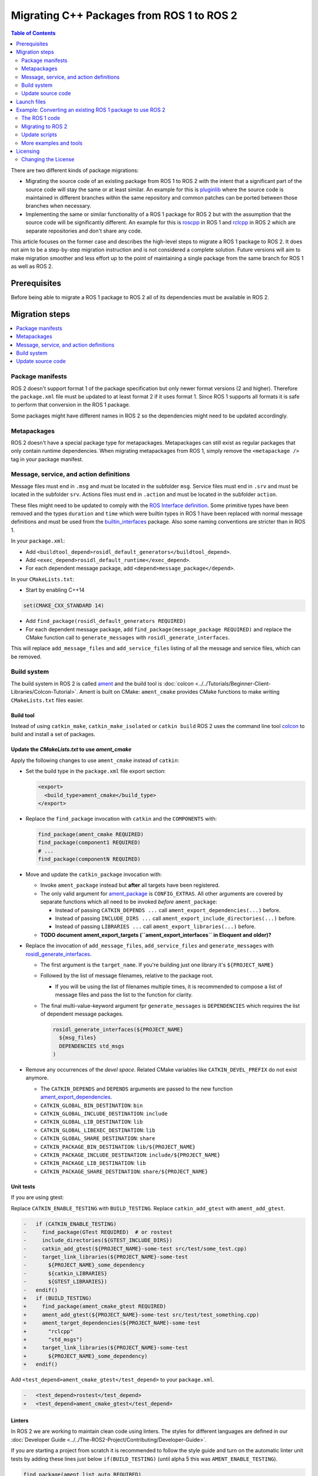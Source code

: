 .. redirect-from::

   Migration-Guide
   Contributing/Migration-Guide
   The-ROS2-Project/Contributing/Migration-Guide

Migrating C++ Packages from ROS 1 to ROS 2
==========================================

.. contents:: Table of Contents
   :depth: 2
   :local:

There are two different kinds of package migrations:

* Migrating the source code of an existing package from ROS 1 to ROS 2 with the intent that a significant part of the source code will stay the same or at least similar.
  An example for this is `pluginlib <https://github.com/ros/pluginlib>`_ where the source code is maintained in different branches within the same repository and common patches can be ported between those branches when necessary.
* Implementing the same or similar functionality of a ROS 1 package for ROS 2 but with the assumption that the source code will be significantly different.
  An example for this is `roscpp <https://github.com/ros/ros_comm/tree/melodic-devel/clients/roscpp>`_ in ROS 1 and `rclcpp <https://github.com/ros2/rclcpp/tree/rolling/rclcpp>`_ in ROS 2 which are separate repositories and don't share any code.

This article focuses on the former case and describes the high-level steps to migrate a ROS 1 package to ROS 2.
It does not aim to be a step-by-step migration instruction and is not considered a complete solution.
Future versions will aim to make migration smoother and less effort up to the point of maintaining a single package from the same branch for ROS 1 as well as ROS 2.

Prerequisites
-------------

Before being able to migrate a ROS 1 package to ROS 2 all of its dependencies must be available in ROS 2.

Migration steps
---------------

.. contents::
   :depth: 1
   :local:

Package manifests
^^^^^^^^^^^^^^^^^

ROS 2 doesn't support format 1 of the package specification but only newer format versions (2 and higher).
Therefore the ``package.xml`` file must be updated to at least format 2 if it uses format 1.
Since ROS 1 supports all formats it is safe to perform that conversion in the ROS 1 package.

Some packages might have different names in ROS 2 so the dependencies might need to be updated accordingly.

Metapackages
^^^^^^^^^^^^

ROS 2 doesn't have a special package type for metapackages.
Metapackages can still exist as regular packages that only contain runtime dependencies.
When migrating metapackages from ROS 1, simply remove the ``<metapackage />`` tag in your package manifest.

Message, service, and action definitions
^^^^^^^^^^^^^^^^^^^^^^^^^^^^^^^^^^^^^^^^

Message files must end in ``.msg`` and must be located in the subfolder ``msg``.
Service files must end in ``.srv`` and must be located in the subfolder ``srv``.
Actions files must end in ``.action`` and must be located in the subfolder ``action``.

These files might need to be updated to comply with the `ROS Interface definition <https://design.ros2.org/articles/interface_definition.html>`__.
Some primitive types have been removed and the types ``duration`` and ``time`` which were builtin types in ROS 1 have been replaced with normal message definitions and must be used from the `builtin_interfaces <https://github.com/ros2/rcl_interfaces/tree/{REPOS_FILE_BRANCH}/builtin_interfaces>`__ package.
Also some naming conventions are stricter than in ROS 1.

In your ``package.xml``:


* Add ``<buildtool_depend>rosidl_default_generators</buildtool_depend>``.
* Add ``<exec_depend>rosidl_default_runtime</exec_depend>``.
* For each dependent message package, add ``<depend>message_package</depend>``.

In your ``CMakeLists.txt``:

* Start by enabling C++14

.. code-block:: cmake

   set(CMAKE_CXX_STANDARD 14)


* Add ``find_package(rosidl_default_generators REQUIRED)``
* For each dependent message package, add ``find_package(message_package REQUIRED)`` and replace the CMake function call to ``generate_messages`` with ``rosidl_generate_interfaces``.

This will replace ``add_message_files`` and ``add_service_files`` listing of all the message and service files, which can be removed.

Build system
^^^^^^^^^^^^

The build system in ROS 2 is called `ament <https://design.ros2.org/articles/ament.html>`__
and the build tool is :doc:`colcon <../../Tutorials/Beginner-Client-Libraries/Colcon-Tutorial>`.
Ament is built on CMake: ``ament_cmake`` provides CMake functions to make writing ``CMakeLists.txt`` files easier.

Build tool
~~~~~~~~~~

Instead of using ``catkin_make``, ``catkin_make_isolated`` or ``catkin build`` ROS 2 uses the command line tool `colcon <https://design.ros2.org/articles/build_tool.html>`__ to build and install a set of packages.

Update the *CMakeLists.txt* to use *ament_cmake*
~~~~~~~~~~~~~~~~~~~~~~~~~~~~~~~~~~~~~~~~~~~~~~~~

Apply the following changes to use ``ament_cmake`` instead of ``catkin``:


*
  Set the build type in the ``package.xml`` file export section:

  .. code-block:: xml

     <export>
       <build_type>ament_cmake</build_type>
     </export>

*
  Replace the ``find_package`` invocation with ``catkin`` and the ``COMPONENTS`` with:

  .. code-block:: cmake

     find_package(ament_cmake REQUIRED)
     find_package(component1 REQUIRED)
     # ...
     find_package(componentN REQUIRED)

*
  Move and update the ``catkin_package`` invocation with:


  *
    Invoke ``ament_package`` instead but **after** all targets have been registered.

  *
    The only valid argument for `ament_package <https://github.com/ament/ament_cmake/blob/{REPOS_FILE_BRANCH}/ament_cmake_core/cmake/core/ament_package.cmake>`__ is ``CONFIG_EXTRAS``.
    All other arguments are covered by separate functions which all need to be invoked *before* ``ament_package``:

    * Instead of passing ``CATKIN_DEPENDS ...`` call ``ament_export_dependencies(...)`` before.
    * Instead of passing ``INCLUDE_DIRS ...`` call ``ament_export_include_directories(...)`` before.
    * Instead of passing ``LIBRARIES ...`` call ``ament_export_libraries(...)`` before.

  *
    **TODO document ament_export_targets (``ament_export_interfaces`` in Eloquent and older)?**

*
  Replace the invocation of ``add_message_files``, ``add_service_files`` and ``generate_messages`` with `rosidl_generate_interfaces <https://github.com/ros2/rosidl/blob/{REPOS_FILE_BRANCH}/rosidl_cmake/cmake/rosidl_generate_interfaces.cmake>`__.


  *
    The first argument is the ``target_name``.
    If you're building just one library it's ``${PROJECT_NAME}``

  *
    Followed by the list of message filenames, relative to the package root.


    * If you will be using the list of filenames multiple times, it is recommended to compose a list of message files and pass the list to the function for clarity.

  *
    The final multi-value-keyword argument fpr ``generate_messages`` is ``DEPENDENCIES`` which requires the list of dependent message packages.

    .. code-block:: cmake

       rosidl_generate_interfaces(${PROJECT_NAME}
         ${msg_files}
         DEPENDENCIES std_msgs
       )

*
  Remove any occurrences of the *devel space*.
  Related CMake variables like ``CATKIN_DEVEL_PREFIX`` do not exist anymore.


  * The ``CATKIN_DEPENDS`` and ``DEPENDS`` arguments are passed to the new function `ament_export_dependencies <https://github.com/ament/ament_cmake/blob/{REPOS_FILE_BRANCH}/ament_cmake_export_dependencies/cmake/ament_export_dependencies.cmake>`__.
  * ``CATKIN_GLOBAL_BIN_DESTINATION``: ``bin``
  * ``CATKIN_GLOBAL_INCLUDE_DESTINATION``: ``include``
  * ``CATKIN_GLOBAL_LIB_DESTINATION``: ``lib``
  * ``CATKIN_GLOBAL_LIBEXEC_DESTINATION``: ``lib``
  * ``CATKIN_GLOBAL_SHARE_DESTINATION``: ``share``
  * ``CATKIN_PACKAGE_BIN_DESTINATION``: ``lib/${PROJECT_NAME}``
  * ``CATKIN_PACKAGE_INCLUDE_DESTINATION``: ``include/${PROJECT_NAME}``
  * ``CATKIN_PACKAGE_LIB_DESTINATION``: ``lib``
  * ``CATKIN_PACKAGE_SHARE_DESTINATION``: ``share/${PROJECT_NAME}``

Unit tests
~~~~~~~~~~

If you are using gtest:

Replace ``CATKIN_ENABLE_TESTING`` with ``BUILD_TESTING``.
Replace ``catkin_add_gtest`` with ``ament_add_gtest``.

.. code-block:: diff

   -   if (CATKIN_ENABLE_TESTING)
   -     find_package(GTest REQUIRED)  # or rostest
   -     include_directories(${GTEST_INCLUDE_DIRS})
   -     catkin_add_gtest(${PROJECT_NAME}-some-test src/test/some_test.cpp)
   -     target_link_libraries(${PROJECT_NAME}-some-test
   -       ${PROJECT_NAME}_some_dependency
   -       ${catkin_LIBRARIES}
   -       ${GTEST_LIBRARIES})
   -   endif()
   +   if (BUILD_TESTING)
   +     find_package(ament_cmake_gtest REQUIRED)
   +     ament_add_gtest(${PROJECT_NAME}-some-test src/test/test_something.cpp)
   +     ament_target_dependencies(${PROJECT_NAME)-some-test
   +       "rclcpp"
   +       "std_msgs")
   +     target_link_libraries(${PROJECT_NAME}-some-test
   +       ${PROJECT_NAME}_some_dependency)
   +   endif()

Add ``<test_depend>ament_cmake_gtest</test_depend>`` to your ``package.xml``.

.. code-block:: diff

   -   <test_depend>rostest</test_depend>
   +   <test_depend>ament_cmake_gtest</test_depend>

Linters
~~~~~~~

In ROS 2 we are working to maintain clean code using linters.
The styles for different languages are defined in our :doc:`Developer Guide <../../The-ROS2-Project/Contributing/Developer-Guide>`.

If you are starting a project from scratch it is recommended to follow the style guide and turn on the automatic linter unit tests by adding these lines just below ``if(BUILD_TESTING)`` (until alpha 5 this was ``AMENT_ENABLE_TESTING``).

.. code-block:: cmake

   find_package(ament_lint_auto REQUIRED)
   ament_lint_auto_find_test_dependencies()

You will also need to add the following dependencies to your ``package.xml``:

.. code-block:: xml

   <test_depend>ament_lint_auto</test_depend>
   <test_depend>ament_lint_common</test_depend>

Continue to use ``catkin`` in CMake
~~~~~~~~~~~~~~~~~~~~~~~~~~~~~~~~~~~

ROS 2 uses ament as the build system but for backward compatibility ROS 2 has a package called ``catkin`` which provides almost the same API as catkin in ROS 1.
In order to use this backward compatibility API the ``CMakeLists.txt`` must only be updated to call the function ``catkin_ament_package()`` *after* all targets.

**NOTE: This has not been implemented yet and is only an idea at the moment.
Due to the number of changes related to dependencies it has not yet been decided if this compatibility API is useful enough to justify the effort.**

Update source code
^^^^^^^^^^^^^^^^^^

Messages, services, and actions
~~~~~~~~~~~~~~~~~~~~~~~~~~~~~~~

The namespace of ROS 2 messages, services, and actions use a subnamespace (``msg``, ``srv``, or ``action``, respectively) after the package name.
Therefore an include looks like: ``#include <my_interfaces/msg/my_message.hpp>``.
The C++ type is then named: ``my_interfaces::msg::MyMessage``.

Shared pointer types are provided as typedefs within the message structs: ``my_interfaces::msg::MyMessage::SharedPtr`` as well as ``my_interfaces::msg::MyMessage::ConstSharedPtr``.

For more details please see the article about the `generated C++ interfaces <https://design.ros2.org/articles/generated_interfaces_cpp.html>`__.

The migration requires includes to change by:


* inserting the subfolder ``msg`` between the package name and message datatype
* changing the included filename from CamelCase to underscore separation
* changing from ``*.h`` to ``*.hpp``

.. code-block:: cpp

   // ROS 1 style is in comments, ROS 2 follows, uncommented.
   // # include <geometry_msgs/PointStamped.h>
   #include <geometry_msgs/msg/point_stamped.hpp>

   // geometry_msgs::PointStamped point_stamped;
   geometry_msgs::msg::PointStamped point_stamped;

The migration requires code to insert the ``msg`` namespace into all instances.

Use of service objects
~~~~~~~~~~~~~~~~~~~~~~

Service callbacks in ROS 2 do not have boolean return values.
Instead of returning false on failures, throwing exceptions is recommended.

.. code-block:: cpp

   // ROS 1 style is in comments, ROS 2 follows, uncommented.
   // #include "nav_msgs/GetMap.h"
   #include "nav_msgs/srv/get_map.hpp"

   // bool service_callback(
   //   nav_msgs::GetMap::Request & request,
   //   nav_msgs::GetMap::Response & response)
   void service_callback(
     const std::shared_ptr<nav_msgs::srv::GetMap::Request> request,
     std::shared_ptr<nav_msgs::srv::GetMap::Response> response)
   {
     // ...
     // return true;  // or false for failure
   }

Usages of ros::Time
~~~~~~~~~~~~~~~~~~~

For usages of ``ros::Time``:

* Replace all instances of ``ros::Time`` with ``rclcpp::Time``

* If your messages or code makes use of std_msgs::Time:

  * Convert all instances of std_msgs::Time to builtin_interfaces::msg::Time

  * Convert all ``#include "std_msgs/time.h`` to ``#include "builtin_interfaces/msg/time.hpp"``

  * Convert all instances using the std_msgs::Time field ``nsec`` to the builtin_interfaces::msg::Time field ``nanosec``

Usages of ros::Rate
~~~~~~~~~~~~~~~~~~~

There is an equivalent type ``rclcpp::Rate`` object which is basically a drop in replacement for ``ros::Rate``.


Boost
~~~~~

Much of the functionality previously provided by Boost has been integrated into the C++ standard library.
As such we would like to take advantage of the new core features and avoid the dependency on boost where possible.

Shared Pointers
"""""""""""""""

To switch shared pointers from boost to standard C++ replace instances of:


* ``#include <boost/shared_ptr.hpp>`` with ``#include <memory>``
* ``boost::shared_ptr`` with ``std::shared_ptr``

There may also be variants such as ``weak_ptr`` which you want to convert as well.

Also it is recommended practice to use ``using`` instead of ``typedef``.
``using`` has the ability to work better in templated logic.
For details `see here <https://stackoverflow.com/questions/10747810/what-is-the-difference-between-typedef-and-using-in-c11>`__

Thread/Mutexes
""""""""""""""

Another common part of boost used in ROS codebases are mutexes in ``boost::thread``.


* Replace ``boost::mutex::scoped_lock`` with ``std::unique_lock<std::mutex>``
* Replace ``boost::mutex`` with ``std::mutex``
* Replace ``#include <boost/thread/mutex.hpp>`` with ``#include <mutex>``

Unordered Map
"""""""""""""

Replace:


* ``#include <boost/unordered_map.hpp>`` with ``#include <unordered_map>``
* ``boost::unordered_map`` with ``std::unordered_map``

function
""""""""

Replace:


* ``#include <boost/function.hpp>``  with ``#include <functional>``
* ``boost::function`` with ``std::function``

Launch files
------------

While launch files in ROS 1 are always specified using `.xml <https://wiki.ros.org/roslaunch/XML>`__ files, ROS 2 supports Python scripts to enable more flexibility (see `launch package <https://github.com/ros2/launch/tree/{REPOS_FILE_BRANCH}/launch>`__) as well as XML and YAML files.
See :doc:`separate tutorial <Migrating-Launch-Files>` on migrating launch files from ROS 1 to ROS 2.

Example: Converting an existing ROS 1 package to use ROS 2
----------------------------------------------------------

Let's say that we have simple ROS 1 package called ``talker`` that uses ``roscpp``
in one node, called ``talker``.
This package is in a catkin workspace, located at ``~/ros1_talker``.

The ROS 1 code
^^^^^^^^^^^^^^

Here's the directory layout of our catkin workspace:

.. code-block:: bash

   $ cd ~/ros1_talker
   $ find .
   .
   ./src
   ./src/talker
   ./src/talker/package.xml
   ./src/talker/CMakeLists.txt
   ./src/talker/talker.cpp

Here is the content of those three files:

``src/talker/package.xml``:

.. code-block:: xml

   <package>
     <name>talker</name>
     <version>0.0.0</version>
     <description>talker</description>
     <maintainer email="gerkey@osrfoundation.org">Brian Gerkey</maintainer>
     <license>Apache 2.0</license>
     <buildtool_depend>catkin</buildtool_depend>
     <build_depend>roscpp</build_depend>
     <build_depend>std_msgs</build_depend>
     <run_depend>roscpp</run_depend>
     <run_depend>std_msgs</run_depend>
   </package>

``src/talker/CMakeLists.txt``:

.. code-block:: cmake

   cmake_minimum_required(VERSION 2.8.3)
   project(talker)
   find_package(catkin REQUIRED COMPONENTS roscpp std_msgs)
   catkin_package()
   include_directories(${catkin_INCLUDE_DIRS})
   add_executable(talker talker.cpp)
   target_link_libraries(talker ${catkin_LIBRARIES})
   install(TARGETS talker
     RUNTIME DESTINATION ${CATKIN_PACKAGE_BIN_DESTINATION})

``src/talker/talker.cpp``:

.. code-block:: cpp

   #include <sstream>
   #include "ros/ros.h"
   #include "std_msgs/String.h"
   int main(int argc, char **argv)
   {
     ros::init(argc, argv, "talker");
     ros::NodeHandle n;
     ros::Publisher chatter_pub = n.advertise<std_msgs::String>("chatter", 1000);
     ros::Rate loop_rate(10);
     int count = 0;
     std_msgs::String msg;
     while (ros::ok())
     {
       std::stringstream ss;
       ss << "hello world " << count++;
       msg.data = ss.str();
       ROS_INFO("%s", msg.data.c_str());
       chatter_pub.publish(msg);
       ros::spinOnce();
       loop_rate.sleep();
     }
     return 0;
   }

Building the ROS 1 code
~~~~~~~~~~~~~~~~~~~~~~~

We source an environment setup file (in this case for Noetic using bash), then we
build our package using ``catkin_make install``:

.. code-block:: bash

   . /opt/ros/noetic/setup.bash
   cd ~/ros1_talker
   catkin_make install

Running the ROS 1 node
~~~~~~~~~~~~~~~~~~~~~~

If there's not already one running, we start a ``roscore``, first sourcing the
setup file from our ``catkin`` install tree (the system setup file at
``/opt/ros/noetic/setup.bash`` would also work here):

.. code-block:: bash

   . ~/ros1_talker/install/setup.bash
   roscore

In another shell, we run the node from the ``catkin`` install space using
``rosrun``, again sourcing the setup file first (in this case it must be the one
from our workspace):

.. code-block:: bash

   . ~/ros1_talker/install/setup.bash
   rosrun talker talker

Migrating to ROS 2
^^^^^^^^^^^^^^^^^^

Let's start by creating a new workspace in which to work:

.. code-block:: bash

   mkdir ~/ros2_talker
   cd ~/ros2_talker

We'll copy the source tree from our ROS 1 package into that workspace, where we can modify it:

.. code-block:: bash

   mkdir src
   cp -a ~/ros1_talker/src/talker src

Now we'll modify the C++ code in the node.
The ROS 2 C++ library, called ``rclcpp``, provides a different API from that
provided by ``roscpp``.
The concepts are very similar between the two libraries, which makes the changes
reasonably straightforward to make.

Included headers
~~~~~~~~~~~~~~~~

In place of ``ros/ros.h``, which gave us access to the ``roscpp`` library API, we
need to include ``rclcpp/rclcpp.hpp``, which gives us access to the ``rclcpp``
library API:

.. code-block:: cpp

   //#include "ros/ros.h"
   #include "rclcpp/rclcpp.hpp"

To get the ``std_msgs/String`` message definition, in place of
``std_msgs/String.h``, we need to include ``std_msgs/msg/string.hpp``:

.. code-block:: cpp

   //#include "std_msgs/String.h"
   #include "std_msgs/msg/string.hpp"

Changing C++ library calls
~~~~~~~~~~~~~~~~~~~~~~~~~~

Instead of passing the node's name to the library initialization call, we do
the initialization, then pass the node name to the creation of the node object
(we can use the ``auto`` keyword because now we're requiring a C++14 compiler):

.. code-block:: cpp

   //  ros::init(argc, argv, "talker");
   //  ros::NodeHandle n;
       rclcpp::init(argc, argv);
       auto node = rclcpp::Node::make_shared("talker");

The creation of the publisher and rate objects looks pretty similar, with some
changes to the names of namespace and methods.

.. code-block:: cpp

   //  ros::Publisher chatter_pub = n.advertise<std_msgs::String>("chatter", 1000);
   //  ros::Rate loop_rate(10);
     auto chatter_pub = node->create_publisher<std_msgs::msg::String>("chatter",
       1000);
     rclcpp::Rate loop_rate(10);

To further control how message delivery is handled, a quality of service
(``QoS``) profile could be passed in.
The default profile is ``rmw_qos_profile_default``.
For more details, see the
`design document <https://design.ros2.org/articles/qos.html>`__
and :doc:`concept overview <../../Concepts/Intermediate/About-Quality-of-Service-Settings>`.

The creation of the outgoing message is different in the namespace:

.. code-block:: cpp

   //  std_msgs::String msg;
     std_msgs::msg::String msg;

In place of ``ros::ok()``, we call ``rclcpp::ok()``:

.. code-block:: cpp

   //  while (ros::ok())
     while (rclcpp::ok())

Inside the publishing loop, we access the ``data`` field as before:

.. code-block:: cpp

       msg.data = ss.str();

To print a console message, instead of using ``ROS_INFO()``, we use
``RCLCPP_INFO()`` and its various cousins.
The key difference is that ``RCLCPP_INFO()`` takes a Logger object as the first
argument.

.. code-block:: cpp

   //    ROS_INFO("%s", msg.data.c_str());
       RCLCPP_INFO(node->get_logger(), "%s\n", msg.data.c_str());

Publishing the message is the same as before:

.. code-block:: cpp

       chatter_pub->publish(msg);

Spinning (i.e., letting the communications system process any pending
incoming/outgoing messages) is different in that the call now takes the node as
an argument:

.. code-block:: cpp

   //    ros::spinOnce();
       rclcpp::spin_some(node);

Sleeping using the rate object is unchanged.

Putting it all together, the new ``talker.cpp`` looks like this:

.. code-block:: cpp

   #include <sstream>
   // #include "ros/ros.h"
   #include "rclcpp/rclcpp.hpp"
   // #include "std_msgs/String.h"
   #include "std_msgs/msg/string.hpp"
   int main(int argc, char **argv)
   {
   //  ros::init(argc, argv, "talker");
   //  ros::NodeHandle n;
     rclcpp::init(argc, argv);
     auto node = rclcpp::Node::make_shared("talker");
   //  ros::Publisher chatter_pub = n.advertise<std_msgs::String>("chatter", 1000);
   //  ros::Rate loop_rate(10);
     auto chatter_pub = node->create_publisher<std_msgs::msg::String>("chatter", 1000);
     rclcpp::Rate loop_rate(10);
     int count = 0;
   //  std_msgs::String msg;
     std_msgs::msg::String msg;
   //  while (ros::ok())
     while (rclcpp::ok())
     {
       std::stringstream ss;
       ss << "hello world " << count++;
       msg.data = ss.str();
   //    ROS_INFO("%s", msg.data.c_str());
       RCLCPP_INFO(node->get_logger(), "%s\n", msg.data.c_str());
       chatter_pub->publish(msg);
   //    ros::spinOnce();
       rclcpp::spin_some(node);
       loop_rate.sleep();
     }
     return 0;
   }

Changing the ``package.xml``
~~~~~~~~~~~~~~~~~~~~~~~~~~~~

ROS 2 doesn't support format 1 of the package specification but only newer format versions (2 and higher).
We start by specifying the format version in the ``package`` tag:

.. code-block:: xml

   <!-- <package> -->
   <package format="2">

ROS 2 uses a newer version of ``catkin``, called ``ament_cmake``, which we specify in the
``buildtool_depend`` tag:

.. code-block:: xml

   <!--  <buildtool_depend>catkin</buildtool_depend> -->
     <buildtool_depend>ament_cmake</buildtool_depend>

In our build dependencies, instead of ``roscpp`` we use ``rclcpp``, which provides
the C++ API that we use.

.. code-block:: xml

   <!--  <build_depend>roscpp</build_depend> -->
     <build_depend>rclcpp</build_depend>

We make the same addition in the run dependencies and also update from the
``run_depend`` tag to the ``exec_depend`` tag (part of the upgrade to version 2 of
the package format):

.. code-block:: xml

   <!--  <run_depend>roscpp</run_depend> -->
     <exec_depend>rclcpp</exec_depend>
   <!--  <run_depend>std_msgs</run_depend> -->
     <exec_depend>std_msgs</exec_depend>

In ROS 1, we use ``<depend>`` to simplify specifying dependencies for both
compile-time and runtime.
We can do the same in ROS 2:

.. code-block:: xml

     <depend>rclcpp</depend>
     <depend>std_msgs</depend>

We also need to tell the build tool what *kind* of package we are, so that it knows how
to build us.
Because we're using ``ament`` and CMake, we add the following lines to declare our
build type to be ``ament_cmake``:

.. code-block:: xml

     <export>
       <build_type>ament_cmake</build_type>
     </export>

Putting it all together, our ``package.xml`` now looks like this:

.. code-block:: xml

   <!-- <package> -->
   <package format="2">
     <name>talker</name>
     <version>0.0.0</version>
     <description>talker</description>
     <maintainer email="gerkey@osrfoundation.org">Brian Gerkey</maintainer>
     <license>Apache License 2.0</license>
   <!--  <buildtool_depend>catkin</buildtool_depend> -->
     <buildtool_depend>ament_cmake</buildtool_depend>
   <!--  <build_depend>roscpp</build_depend> -->
   <!--  <run_depend>roscpp</run_depend> -->
   <!--  <run_depend>std_msgs</run_depend> -->
     <depend>rclcpp</depend>
     <depend>std_msgs</depend>
     <export>
       <build_type>ament_cmake</build_type>
     </export>
   </package>


Changing the CMake code
~~~~~~~~~~~~~~~~~~~~~~~

ROS 2 relies on a higher version of CMake:

.. code-block:: bash

   #cmake_minimum_required(VERSION 2.8.3)
   cmake_minimum_required(VERSION 3.5)

ROS 2 relies on the C++14 standard.
Depending on what compiler you're using, support for C++14 might not be enabled
by default.
Using ``gcc`` 5.3 (which is what is used on Ubuntu Xenial), we need to enable it
explicitly, which we do by adding this line near the top of the file:

.. code-block:: cmake

   set(CMAKE_CXX_STANDARD 14)

The preferred way to work on all platforms is this:

.. code-block:: cmake

   if(NOT CMAKE_CXX_STANDARD)
     set(CMAKE_CXX_STANDARD 14)
   endif()
   if(CMAKE_COMPILER_IS_GNUCXX OR CMAKE_CXX_COMPILER_ID MATCHES "Clang")
     add_compile_options(-Wall -Wextra -Wpedantic)
   endif()

Using ``catkin``, we specify the packages we want to build against by passing them
as ``COMPONENTS`` arguments when initially finding ``catkin`` itself.
With ``ament_cmake``, we find each package individually, starting with ``ament_cmake``:

.. code-block:: cmake

   #find_package(catkin REQUIRED COMPONENTS roscpp std_msgs)
   find_package(ament_cmake REQUIRED)
   find_package(rclcpp REQUIRED)
   find_package(std_msgs REQUIRED)

System dependencies can be found as before:

.. code-block:: cmake

   find_package(Boost REQUIRED COMPONENTS system filesystem thread)

We call ``catkin_package()`` to auto-generate things like CMake configuration
files for other packages that use our package.
Whereas that call happens *before* specifying targets to build, we now call the
analogous ``ament_package()`` *after* the targets:

.. code-block:: cmake

   # catkin_package()
   # At the bottom of the file:
   ament_package()

The only directories that need to be manually included are local directories
and dependencies that are not ament packages:

.. code-block:: cmake

   #include_directories(${catkin_INCLUDE_DIRS})
   include_directories(include ${Boost_INCLUDE_DIRS})

A better alternative is to specify include directories for each target
individually, rather than including all the directories for all targets:

.. code-block:: cmake

   target_include_directories(target PUBLIC include ${Boost_INCLUDE_DIRS})

Similar to how we found each dependent package separately, we need to link
each one to the build target.
To link with dependent packages that are ament packages, instead of using
``target_link_libraries()``, ``ament_target_dependencies()`` is a more
concise and more thorough way of handling build flags.
It automatically handles both the include directories defined in
``_INCLUDE_DIRS`` and linking libraries defined in ``_LIBRARIES``.

.. code-block:: cmake

   #target_link_libraries(talker ${catkin_LIBRARIES})
   ament_target_dependencies(talker
     rclcpp
     std_msgs)

To link with packages that are not ament packages, such as system dependencies
like ``Boost``, or a library being built in the same ``CMakeLists.txt``, use
``target_link_libraries()``:

.. code-block:: cmake

   target_link_libraries(target ${Boost_LIBRARIES})

For installation, ``catkin`` defines variables like ``CATKIN_PACKAGE_BIN_DESTINATION``.
With ``ament_cmake``, we just give a path relative to the installation root, like ``bin``
for executables:

.. code-block:: cmake

   #install(TARGETS talker
   #  RUNTIME DESTINATION ${CATKIN_PACKAGE_BIN_DESTINATION})
   install(TARGETS talker
     DESTINATION lib/${PROJECT_NAME})

Optionally, we can install and export the included directories for downstream packages:

.. code-block:: cmake

   install(DIRECTORY include/
     DESTINATION include)
   ament_export_include_directories(include)

Optionally, we can export dependencies for downstream packages:

.. code-block:: cmake

   ament_export_dependencies(std_msgs)

Putting it all together, the new ``CMakeLists.txt`` looks like this:

.. code-block:: cmake

   #cmake_minimum_required(VERSION 2.8.3)
   cmake_minimum_required(VERSION 3.5)
   project(talker)
   if(NOT CMAKE_CXX_STANDARD)
     set(CMAKE_CXX_STANDARD 14)
   endif()
   if(CMAKE_COMPILER_IS_GNUCXX OR CMAKE_CXX_COMPILER_ID MATCHES "Clang")
     add_compile_options(-Wall -Wextra -Wpedantic)
   endif()
   #find_package(catkin REQUIRED COMPONENTS roscpp std_msgs)
   find_package(ament_cmake REQUIRED)
   find_package(rclcpp REQUIRED)
   find_package(std_msgs REQUIRED)
   #catkin_package()
   #include_directories(${catkin_INCLUDE_DIRS})
   include_directories(include)
   add_executable(talker talker.cpp)
   #target_link_libraries(talker ${catkin_LIBRARIES})
   ament_target_dependencies(talker
     rclcpp
     std_msgs)
   #install(TARGETS talker
   #  RUNTIME DESTINATION ${CATKIN_PACKAGE_BIN_DESTINATION})
   install(TARGETS talker
     DESTINATION lib/${PROJECT_NAME})
   install(DIRECTORY include/
     DESTINATION include)
   ament_export_include_directories(include)
   ament_export_dependencies(std_msgs)
   ament_package()

**TODO: Show what this would look like with ``ament_auto``.**

Building the ROS 2 code
~~~~~~~~~~~~~~~~~~~~~~~

We source an environment setup file (in this case the one generated by following
the ROS 2 installation tutorial, which builds in ``~/ros2_ws``, then we build our
package using ``colcon build``:

.. code-block:: bash

   . ~/ros2_ws/install/setup.bash
   cd ~/ros2_talker
   colcon build

Running the ROS 2 node
~~~~~~~~~~~~~~~~~~~~~~

Because we installed the ``talker`` executable into ``bin``, after sourcing the
setup file, from our install tree, we can invoke it by name directly
(also, there is not yet a ROS 2 equivalent for ``rosrun``):

.. code-block:: bash

   . ~/ros2_ws/install/setup.bash
   talker

Update scripts
^^^^^^^^^^^^^^

ROS CLI arguments
~~~~~~~~~~~~~~~~~

ROS 2 arguments should be scoped with ``--ros-args`` and a trailing ``--`` (the trailing double dash may be elided if no arguments follow it).

Remapping names is similar to ROS 1, taking on the form ``from:=to``, except that it must be preceded by a ``--remap`` (or ``-r``) flag.
For example:

.. code-block:: bash

   ros2 run some_package some_ros_executable --ros-args -r foo:=bar

We use a similar syntax for parameters, using the ``--param`` (or ``-p``) flag:

.. code-block:: bash

   ros2 run some_package some_ros_executable --ros-args -p my_param:=value

Note, this is different than using a leading underscore in ROS 1.

To change a node name use ``__node`` (the ROS 1 equivalent is ``__name``):

.. code-block:: bash

   ros2 run some_package some_ros_executable --ros-args -r __node:=new_node_name

Note the use of the ``-r`` flag.
The same remap flag is needed for changing the namespace ``__ns``:

.. code-block:: bash

   ros2 run some_package some_ros_executable --ros-args -r __ns:=/new/namespace

There is no equivalent in ROS 2 for the following ROS 1 keys:

- ``__log`` (but ``--log-config-file`` can be used to provide a logger configuration file)
- ``__ip``
- ``__hostname``
- ``__master``

For more information, see the `design document <https://design.ros2.org/articles/ros_command_line_arguments.html>`_.

Quick reference
"""""""""""""""

+------------+-------------+----------------+
| Feature    | ROS 1       | ROS 2          |
+============+=============+================+
| remapping  | foo:=bar    | -r foo:=bar    |
+------------+-------------+----------------+
| parameters | _foo:=bar   | -p foo:=bar    |
+------------+-------------+----------------+
| node name  | __name:=foo | -r __node:=foo |
+------------+-------------+----------------+
| namespace  | __ns:=foo   | -r __ns:=foo   |
+------------+-------------+----------------+


More examples and tools
^^^^^^^^^^^^^^^^^^^^^^^

- Launch File migrator that converts a ROS 1 XML launch file to a ROS 2 Python launch file: https://github.com/aws-robotics/ros2-launch-file-migrator
- Amazon has made their tools for porting from ROS 1 to ROS 2 available at: https://github.com/awslabs/ros2-migration-tools/tree/master/porting\_tools


Licensing
---------

In ROS 2 our recommended license is the `Apache 2.0 License <https://www.apache.org/licenses/LICENSE-2.0>`__.
In ROS 1 our recommended license was the `3-Clause BSD License <https://opensource.org/licenses/BSD-3-Clause>`__.

For any new project we recommend using the Apache 2.0 License, whether ROS 1 or ROS 2.

However, when migrating code from ROS 1 to ROS 2 we cannot simply change the license.
The existing license must be preserved for any preexisting contributions.

To that end if a package is being migrated we recommend keeping the existing license and continuing to contribute to that package under the existing OSI license, which we expect to be the BSD license for core elements.

This will keep things clear and easy to understand.

Changing the License
^^^^^^^^^^^^^^^^^^^^

It is possible to change the license, however you will need to contact all the contributors and get permission.
For most packages this is likely to be a significant effort and not worth considering.
If the package has a small set of contributors then this may be feasible.
